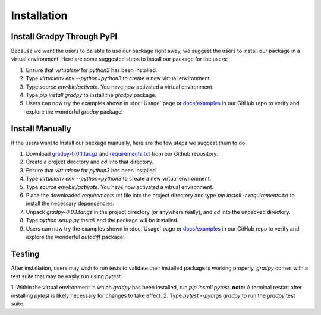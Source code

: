 Installation
================
Install Gradpy Through PyPI
---------------------------
Because we want the users to be able to use our package right away, we suggest the users to install our package in a virtual environment. Here are some suggested steps to install our package for the users:

1. Ensure that `virtualenv` for `python3` has been installed.
2. Type `virtualenv env --python=python3` to create a new virtual environment.
3. Type `source env/bin/activate`. You have now activated a virtual environment.
4. Type `pip install gradpy` to install the `gradpy` package.
5. Users can now try the examples shown in :doc:`Usage` page or `docs/examples`_ in our GitHub repo to verify and explore the wonderful `gradpy` package!

Install Manually
----------------------
If the users want to install our package manually, here are the few steps we suggest them to do:

1. Download `gradpy-0.0.1.tar.gz`_ and `requirements.txt`_ from our Github repository.
2. Create a project directory and `cd` into that directory.
3. Ensure that `virtualenv` for `python3` has been installed.
4. Type `virtualenv env --python=python3` to create a new virtual environment.
5. Type `source env/bin/activate`. You have now activated a vitrual environment.
6. Place the downloaded `requirements.txt` file into the project directory and type `pip install -r requirements.txt` to install the necessary dependencies.
7. Unpack `gradpy-0.0.1.tar.gz` in the project directory (or anywhere really), and `cd` into the unpacked directory.
8. Type `python setup.py install` and the package will be installed.
9. Users can now try the examples shown in :doc:`Usage` page or `docs/examples`_ in our GitHub repo to verify and explore the wonderful `autodiff` package!

Testing
---------
After installation, users may wish to run tests to validate their installed package is working properly. `gradpy` comes with a test suite that may be easily run using `pytest`.

1. Within the virtual environment in which `gradpy` has been installed, run `pip install pytest`.
**note:** A terminal restart after installing `pytest` is likely necessary for changes to take effect.
2. Type `pytest --pyargs gradpy` to run the `gradpy` test suite.

.. _gradpy-0.0.1.tar.gz: https://github.com/DualSapiens/cs207-FinalProject/blob/master/gradpy/dist/gradpy-0.0.1.tar.gz

.. _requirements.txt: https://github.com/DualSapiens/cs207-FinalProject/blob/master/gradpy/requirements.txt

.. _docs/examples: https://github.com/DualSapiens/cs207-FinalProject/tree/master/docs/examples